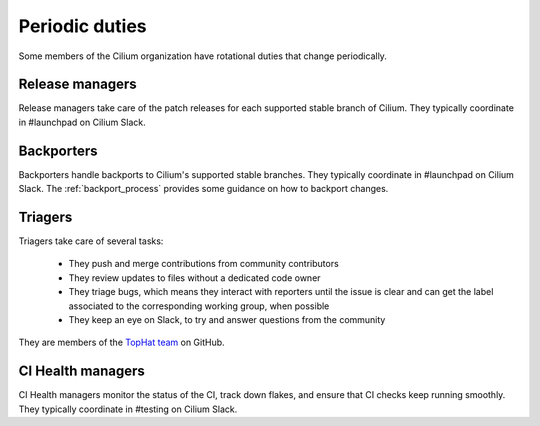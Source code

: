 .. only:: not (epub or latex or html)

    WARNING: You are looking at unreleased Cilium documentation.
    Please use the official rendered version released here:
    https://docs.cilium.io

.. _periodic_duties:

Periodic duties
===============

Some members of the Cilium organization have rotational duties that change
periodically.

Release managers
----------------

Release managers take care of the patch releases for each supported stable
branch of Cilium. They typically coordinate in #launchpad on Cilium Slack.

Backporters
-----------

Backporters handle backports to Cilium's supported stable branches. They
typically coordinate in #launchpad on Cilium Slack. The :ref:`backport_process`
provides some guidance on how to backport changes.

Triagers
--------

Triagers take care of several tasks:

  - They push and merge contributions from community contributors
  - They review updates to files without a dedicated code owner
  - They triage bugs, which means they interact with reporters until the issue
    is clear and can get the label associated to the corresponding working
    group, when possible
  - They keep an eye on Slack, to try and answer questions from the community

They are members of the `TopHat team`_ on GitHub.

.. _TopHat team: https://github.com/orgs/cilium/teams/tophat/members

CI Health managers
------------------

CI Health managers monitor the status of the CI, track down flakes, and ensure
that CI checks keep running smoothly. They typically coordinate in #testing on
Cilium Slack.
